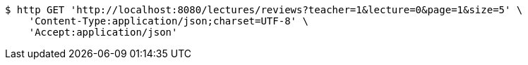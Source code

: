 [source,bash]
----
$ http GET 'http://localhost:8080/lectures/reviews?teacher=1&lecture=0&page=1&size=5' \
    'Content-Type:application/json;charset=UTF-8' \
    'Accept:application/json'
----